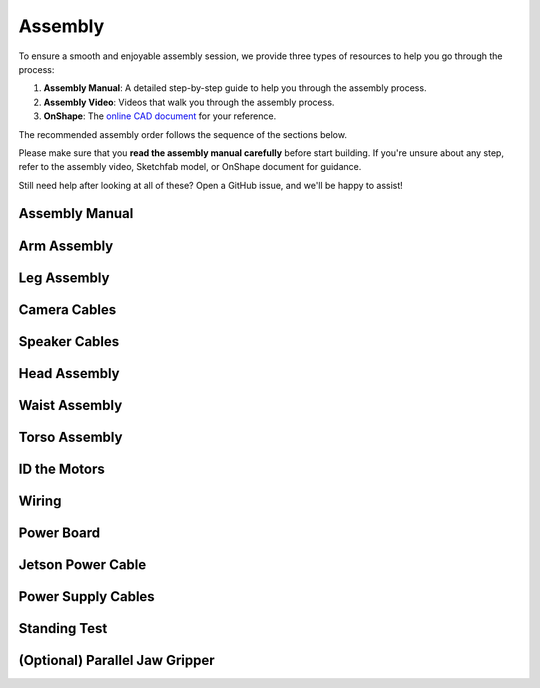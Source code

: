 .. _assembly_manual:

Assembly
========================

To ensure a smooth and enjoyable assembly session, we provide three types of resources to help you go through the process:

#. **Assembly Manual**: A detailed step-by-step guide to help you through the assembly process.
#. **Assembly Video**: Videos that walk you through the assembly process.
#. **OnShape**: The `online CAD document <https://cad.onshape.com/documents/ff1e767f256dd9c8abf2206a/w/1279ebbeb00aff2fc147aa43/e/c34cebff72a1144191e86b88>`_ for your reference.

The recommended assembly order follows the sequence of the sections below.

Please make sure that you **read the assembly manual carefully** before start building. 
If you're unsure about any step, refer to the assembly video, Sketchfab model, or OnShape document for guidance.

Still need help after looking at all of these? Open a GitHub issue, and we'll be happy to assist! 

Assembly Manual
-------------------

.. raw:: html

   <iframe src="../_static/assembly_manual.pdf" width="100%" height="600"></iframe>

Arm Assembly
-------------------

.. raw:: html

    <div style="display: flex; gap: 20px; justify-content: center; align-items: center;">
        <!-- Left Column: YouTube Video -->
        <div style="flex: 1;">
            <iframe width="100%" height="400" src="https://www.youtube.com/embed/F5B1QpU0Evo?si=BIskkx0BLHmeJcUj" 
                title="YouTube video player" frameborder="0" allowfullscreen>
            </iframe>
        </div>
    </div>

Leg Assembly
-------------------


.. raw:: html

    <div style="display: flex; gap: 20px; justify-content: center; align-items: center;">
        <!-- Left Column: YouTube Video -->
        <div style="flex: 1;">
            <iframe width="100%" height="400" src="https://www.youtube.com/embed/F5B1QpU0Evo?si=BIskkx0BLHmeJcUj" 
                title="YouTube video player" frameborder="0" allowfullscreen>
            </iframe>
        </div>
    </div>

Camera Cables
--------------------------

.. raw:: html

    <div style="display: flex; gap: 20px; justify-content: center; align-items: center;">
        <!-- Left Column: YouTube Video -->
        <div style="flex: 1;">
            <iframe width="100%" height="400" src="https://www.youtube.com/embed/F5B1QpU0Evo?si=BIskkx0BLHmeJcUj" 
                title="YouTube video player" frameborder="0" allowfullscreen>
            </iframe>
        </div>
    </div>

Speaker Cables
--------------------------

.. raw:: html

    <div style="display: flex; gap: 20px; justify-content: center; align-items: center;">
        <!-- Left Column: YouTube Video -->
        <div style="flex: 1;">
            <iframe width="100%" height="400" src="https://www.youtube.com/embed/F5B1QpU0Evo?si=BIskkx0BLHmeJcUj" 
                title="YouTube video player" frameborder="0" allowfullscreen>
            </iframe>
        </div>
    </div>

Head Assembly
--------------------------

.. raw:: html

    <div style="display: flex; gap: 20px; justify-content: center; align-items: center;">
        <!-- Left Column: YouTube Video -->
        <div style="flex: 1;">
            <iframe width="100%" height="400" src="https://www.youtube.com/embed/F5B1QpU0Evo?si=BIskkx0BLHmeJcUj" 
                title="YouTube video player" frameborder="0" allowfullscreen>
            </iframe>
        </div>
    </div>


Waist Assembly
--------------------------

.. raw:: html

    <div style="display: flex; gap: 20px; justify-content: center; align-items: center;">
        <!-- Left Column: YouTube Video -->
        <div style="flex: 1;">
            <iframe width="100%" height="400" src="https://www.youtube.com/embed/F5B1QpU0Evo?si=BIskkx0BLHmeJcUj" 
                title="YouTube video player" frameborder="0" allowfullscreen>
            </iframe>
        </div>
    </div>


Torso Assembly
--------------------------

.. raw:: html

    <div style="display: flex; gap: 20px; justify-content: center; align-items: center;">
        <!-- Left Column: YouTube Video -->
        <div style="flex: 1;">
            <iframe width="100%" height="400" src="https://www.youtube.com/embed/F5B1QpU0Evo?si=BIskkx0BLHmeJcUj" 
                title="YouTube video player" frameborder="0" allowfullscreen>
            </iframe>
        </div>
    </div>


ID the Motors
--------------------------------

.. raw:: html

    <div style="display: flex; gap: 20px; justify-content: center; align-items: center;">
        <!-- Left Column: YouTube Video -->
        <div style="flex: 1;">
            <iframe width="100%" height="400" src="https://www.youtube.com/embed/F5B1QpU0Evo?si=BIskkx0BLHmeJcUj" 
                title="YouTube video player" frameborder="0" allowfullscreen>
            </iframe>
        </div>
    </div>


Wiring
--------------------------------

.. raw:: html

    <div style="display: flex; gap: 20px; justify-content: center; align-items: center;">
        <!-- Left Column: YouTube Video -->
        <div style="flex: 1;">
            <iframe width="100%" height="400" src="https://www.youtube.com/embed/F5B1QpU0Evo?si=BIskkx0BLHmeJcUj" 
                title="YouTube video player" frameborder="0" allowfullscreen>
            </iframe>
        </div>
    </div>


Power Board
--------------------------------

.. raw:: html

    <div style="display: flex; gap: 20px; justify-content: center; align-items: center;">
        <!-- Left Column: YouTube Video -->
        <div style="flex: 1;">
            <iframe width="100%" height="400" src="https://www.youtube.com/embed/F5B1QpU0Evo?si=BIskkx0BLHmeJcUj" 
                title="YouTube video player" frameborder="0" allowfullscreen>
            </iframe>
        </div>
    </div>


Jetson Power Cable
---------------------------------------

.. raw:: html

    <div style="display: flex; gap: 20px; justify-content: center; align-items: center;">
        <!-- Left Column: YouTube Video -->
        <div style="flex: 1;">
            <iframe width="100%" height="400" src="https://www.youtube.com/embed/F5B1QpU0Evo?si=BIskkx0BLHmeJcUj" 
                title="YouTube video player" frameborder="0" allowfullscreen>
            </iframe>
        </div>
    </div>


Power Supply Cables
---------------------------------------

.. raw:: html

    <div style="display: flex; gap: 20px; justify-content: center; align-items: center;">
        <!-- Left Column: YouTube Video -->
        <div style="flex: 1;">
            <iframe width="100%" height="400" src="https://www.youtube.com/embed/F5B1QpU0Evo?si=BIskkx0BLHmeJcUj" 
                title="YouTube video player" frameborder="0" allowfullscreen>
            </iframe>
        </div>
    </div>


Standing Test
---------------------------------------

.. raw:: html

    <div style="display: flex; gap: 20px; justify-content: center; align-items: center;">
        <!-- Left Column: YouTube Video -->
        <div style="flex: 1;">
            <iframe width="100%" height="400" src="https://www.youtube.com/embed/F5B1QpU0Evo?si=BIskkx0BLHmeJcUj" 
                title="YouTube video player" frameborder="0" allowfullscreen>
            </iframe>
        </div>
    </div>


(Optional) Parallel Jaw Gripper
---------------------------------

.. raw:: html

    <div style="display: flex; gap: 20px; justify-content: center; align-items: center;">
        <!-- Left Column: YouTube Video -->
        <div style="flex: 1;">
            <iframe width="100%" height="400" src="https://www.youtube.com/embed/F5B1QpU0Evo?si=BIskkx0BLHmeJcUj" 
                title="YouTube video player" frameborder="0" allowfullscreen>
            </iframe>
        </div>
    </div>
